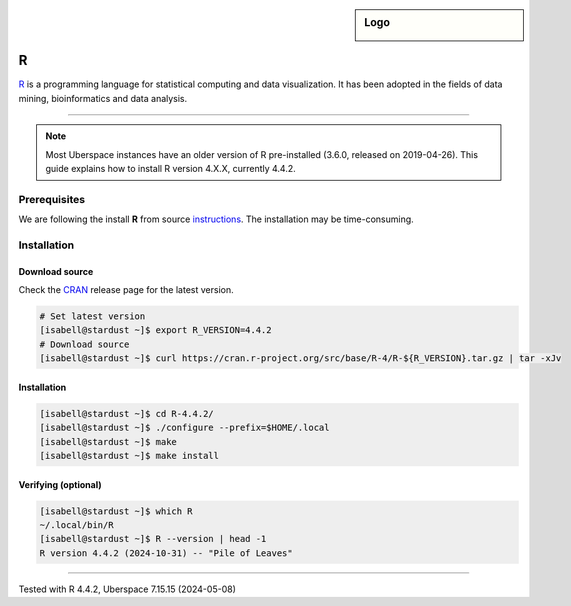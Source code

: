 .. author:: mspt <marcus@mspittler.eu>

.. tag:: lang-r
.. tag:: audience-developers
.. tag:: statistics

.. highlight:: console

.. sidebar:: Logo

  .. image:: _static/images/r.svg
      :align: center

#####
R
#####

.. tag_list::

R_ is a programming language for statistical computing and data visualization.
It has been adopted in the fields of data mining, bioinformatics and data analysis.

----

.. note:: Most Uberspace instances have an older version of R pre-installed
  (3.6.0, released on 2019-04-26). This guide explains how to install R version 4.X.X, currently 4.4.2.

Prerequisites
=============

We are following the install **R** from source instructions_. The installation may be time-consuming.

Installation
============

Download source
---------------

Check the CRAN_ release page for the latest version.

.. code-block:: console

  # Set latest version
  [isabell@stardust ~]$ export R_VERSION=4.4.2
  # Download source
  [isabell@stardust ~]$ curl https://cran.r-project.org/src/base/R-4/R-${R_VERSION}.tar.gz | tar -xJv

Installation
------------

.. code-block:: console

  [isabell@stardust ~]$ cd R-4.4.2/
  [isabell@stardust ~]$ ./configure --prefix=$HOME/.local
  [isabell@stardust ~]$ make
  [isabell@stardust ~]$ make install

Verifying (optional)
--------------------

.. code-block:: console

  [isabell@stardust ~]$ which R
  ~/.local/bin/R
  [isabell@stardust ~]$ R --version | head -1
  R version 4.4.2 (2024-10-31) -- "Pile of Leaves"

.. ##### Link section #####

.. _R: https://www.r-project.org/
.. _CRAN: https://cran.r-project.org/
.. _instructions: https://cran.r-project.org/doc/manuals/r-patched/R-admin.html#Installation-1

----

Tested with R 4.4.2, Uberspace 7.15.15 (2024-05-08)

.. author_list::
